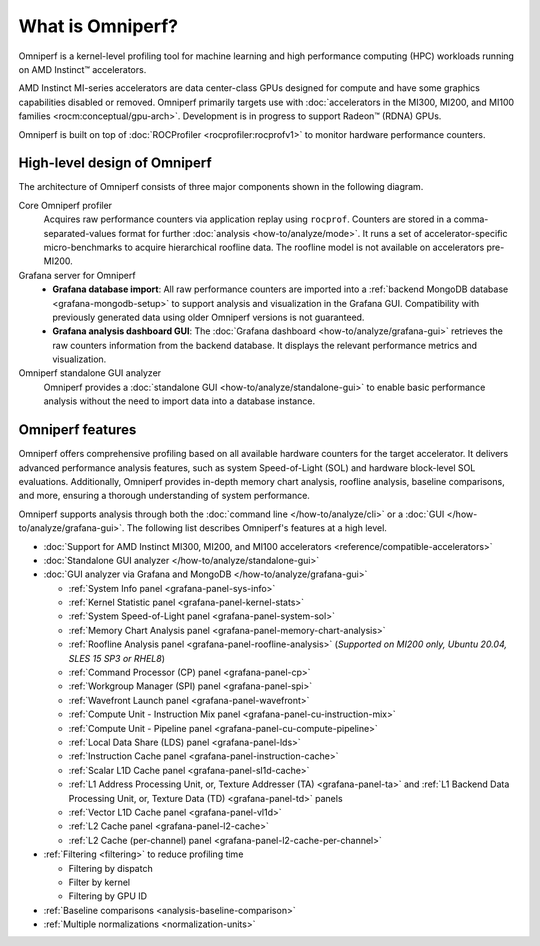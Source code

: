 .. meta::
   :description: What is Omniperf?
   :keywords: Omniperf, ROCm, profiler, tool, Instinct, accelerator, AMD

*****************
What is Omniperf?
*****************

Omniperf is a kernel-level profiling tool for machine learning and high
performance computing (HPC) workloads running on AMD Instinct™ accelerators.

AMD Instinct MI-series accelerators are data center-class GPUs designed for
compute and have some graphics capabilities disabled or removed. Omniperf
primarily targets use with
:doc:`accelerators in the MI300, MI200, and MI100 families <rocm:conceptual/gpu-arch>`.
Development is in progress to support Radeon™ (RDNA) GPUs.

Omniperf is built on top of :doc:`ROCProfiler <rocprofiler:rocprofv1>` to
monitor hardware performance counters.

.. _high-level-design:

High-level design of Omniperf
=============================

The architecture of Omniperf consists of three major components shown in the
following diagram.

Core Omniperf profiler
   Acquires raw performance counters via application replay using ``rocprof``.
   Counters are stored in a comma-separated-values format for further
   :doc:`analysis <how-to/analyze/mode>`. It runs a set of accelerator-specific
   micro-benchmarks to acquire hierarchical roofline data. The roofline model is
   not available on accelerators pre-MI200.

Grafana server for Omniperf
   * **Grafana database import**: All raw performance counters are imported into
     a :ref:`backend MongoDB database <grafana-mongodb-setup>` to support
     analysis and visualization in the Grafana GUI. Compatibility with
     previously generated data using older Omniperf versions is not guaranteed.
   * **Grafana analysis dashboard GUI**: The
     :doc:`Grafana dashboard <how-to/analyze/grafana-gui>` retrieves the raw
     counters information from the backend database. It displays the relevant
     performance metrics and visualization.

Omniperf standalone GUI analyzer
   Omniperf provides a :doc:`standalone GUI <how-to/analyze/standalone-gui>` to
   enable basic performance analysis without the need to import data into a
   database instance.

.. image:: data/install/omniperf_server_vs_client_install.png
   :align: center
   :alt: Architectural design of Omniperf

Omniperf features
=================

Omniperf offers comprehensive profiling based on all available hardware counters
for the target accelerator. It delivers advanced performance analysis features,
such as system Speed-of-Light (SOL) and hardware block-level SOL evaluations.
Additionally, Omniperf provides in-depth memory chart analysis, roofline
analysis, baseline comparisons, and more, ensuring a thorough understanding of
system performance.

Omniperf supports analysis through both the :doc:`command line </how-to/analyze/cli>` or a
:doc:`GUI </how-to/analyze/grafana-gui>`. The following list describes Omniperf's features at a
high level.

* :doc:`Support for AMD Instinct MI300, MI200, and MI100 accelerators <reference/compatible-accelerators>`

* :doc:`Standalone GUI analyzer </how-to/analyze/standalone-gui>`

* :doc:`GUI analyzer via Grafana and MongoDB </how-to/analyze/grafana-gui>`

  * :ref:`System Info panel <grafana-panel-sys-info>`

  * :ref:`Kernel Statistic panel <grafana-panel-kernel-stats>`

  * :ref:`System Speed-of-Light panel <grafana-panel-system-sol>`

  * :ref:`Memory Chart Analysis panel <grafana-panel-memory-chart-analysis>`

  * :ref:`Roofline Analysis panel <grafana-panel-roofline-analysis>`
    (*Supported on MI200 only, Ubuntu 20.04, SLES 15 SP3 or RHEL8*)

  * :ref:`Command Processor (CP) panel <grafana-panel-cp>`

  * :ref:`Workgroup Manager (SPI) panel <grafana-panel-spi>`

  * :ref:`Wavefront Launch panel <grafana-panel-wavefront>`

  * :ref:`Compute Unit - Instruction Mix panel <grafana-panel-cu-instruction-mix>`

  * :ref:`Compute Unit - Pipeline panel <grafana-panel-cu-compute-pipeline>`

  * :ref:`Local Data Share (LDS) panel <grafana-panel-lds>`

  * :ref:`Instruction Cache panel <grafana-panel-instruction-cache>`

  * :ref:`Scalar L1D Cache panel <grafana-panel-sl1d-cache>`

  * :ref:`L1 Address Processing Unit, or, Texture Addresser (TA) <grafana-panel-ta>`
    and :ref:`L1 Backend Data Processing Unit, or, Texture Data (TD) <grafana-panel-td>` panels

  * :ref:`Vector L1D Cache panel <grafana-panel-vl1d>`

  * :ref:`L2 Cache panel <grafana-panel-l2-cache>`

  * :ref:`L2 Cache (per-channel) panel <grafana-panel-l2-cache-per-channel>`

* :ref:`Filtering <filtering>` to reduce profiling time

  * Filtering by dispatch

  * Filter by kernel

  * Filtering by GPU ID

* :ref:`Baseline comparisons <analysis-baseline-comparison>`

* :ref:`Multiple normalizations <normalization-units>`
